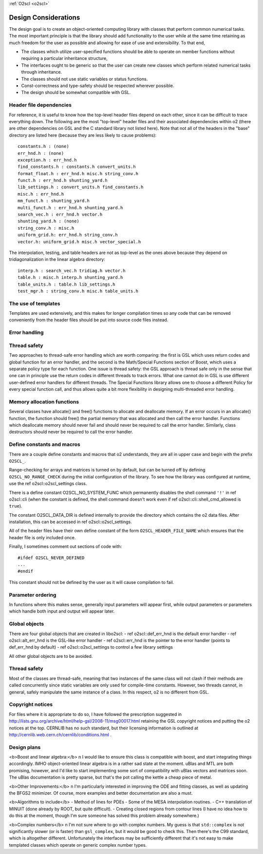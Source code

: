 :ref:`O2scl <o2scl>`

Design Considerations
=====================

The design goal is to create an object-oriented computing library
with classes that perform common numerical tasks. The most
important principle is that the library should add functionality
to the user while at the same time retaining as much freedom for
the user as possible and allowing for ease of use and extensibility. 
To that end,

- The classes which utilize user-specified functions
  should be able to operate on member functions without requiring
  a particular inheritance structure,
- The interfaces ought to be generic so that the user can create new
  classes which perform related numerical tasks through inheritance.
- The classes should not use static variables or status functions.
- Const-correctness and type-safety should be respected wherever possible.
- The design should be somewhat compatible with GSL.

Header file dependencies
------------------------
    
For reference, it is useful to know how the top-level header files
depend on each other, since it can be difficult to trace
everything down. The following are the most "top-level" header
files and their associated dependencies within \o2 (there are
other dependencies on GSL and the C standard library not listed
here). Note that not all of the headers in the "base" directory
are listed here (because they are less likely to cause problems)::

  constants.h : (none)
  err_hnd.h : (none)
  exception.h : err_hnd.h
  find_constants.h : constants.h convert_units.h
  format_float.h : err_hnd.h misc.h string_conv.h
  funct.h : err_hnd.h shunting_yard.h
  lib_settings.h : convert_units.h find_constants.h
  misc.h : err_hnd.h
  mm_funct.h : shunting_yard.h
  multi_funct.h : err_hnd.h shunting_yard.h
  search_vec.h : err_hnd.h vector.h
  shunting_yard.h : (none)
  string_conv.h : misc.h
  uniform_grid.h: err_hnd.h string_conv.h
  vector.h: uniform_grid.h misc.h vector_special.h

The interpolation, testing, and table headers are not
as top-level as the ones above because they depend on 
tridiagonalization in the linear algebra directory::

  interp.h : search_vec.h tridiag.h vector.h
  table.h : misc.h interp.h shunting_yard.h
  table_units.h : table.h lib_settings.h
  test_mgr.h : string_conv.h misc.h table_units.h

The use of templates
--------------------
    
Templates are used extensively, and this makes for longer
compilation times so any code that can be removed conveniently
from the header files should be put into source code files
instead. 

Error handling
--------------

Thread safety
-------------

Two approaches to thread-safe error handling which are worth
comparing: the first is GSL which uses return codes and global
function for an error handler, and the second is the Math/Special
Functions section of Boost, which uses a separate policy type for
each function. One issue is thread safety: the GSL approach is
thread safe only in the sense that one can in principle use the
return codes in different threads to track errors. What one cannot
do in GSL is use different user-defined error handlers for
different threads. The Special Functions library allows one to
choose a different Policy for every special function call, and
thus allows quite a bit more flexibility in designing
multi-threaded error handling.

Memory allocation functions
---------------------------

Several classes have allocate() and free() functions to allocate
and deallocate memory. If an error occurs in an allocate()
function, the function should free() the partial memory that was
allocated and then call the error handler. Functions which
deallocate memory should never fail and should never be required
to call the error handler. Similarly, class destructors should
never be required to call the error handler.

Define constants and macros
---------------------------

There are a couple define constants and macros that \o2
understands, they are all in upper case and begin with the prefix
``O2SCL_``. 

Range-checking for arrays and matrices is turned on by default,
but can be turned off by defining ``O2SCL_NO_RANGE_CHECK``
during the initial configuration of the library. To see how the
library was configured at runtime, use the \ref o2scl::o2scl_settings
class.

There is a define constant O2SCL_NO_SYSTEM_FUNC which permanently
disables the shell command ``'!'`` in \ref o2scl::cli (when the 
constant is defined, the shell command doesn't work even if 
\ref o2scl::cli::shell_cmd_allowed is ``true``). 

The constant O2SCL_DATA_DIR is defined internally to provide
the directory which contains the \o2 data files. After installation,
this can be accessed in \ref o2scl::o2scl_settings. 

All of the header files have their own define constant of
the form ``O2SCL_HEADER_FILE_NAME`` which ensures that
the header file is only included once.

Finally, I sometimes comment out sections of code with::

  #ifdef O2SCL_NEVER_DEFINED
  ...
  #endif

This constant should not be defined by the user as it will cause
compilation to fail.

..
  These are makefile constants not source code define constants

  The two define constants O2SCL_PARTLIB and O2SCL_EOSLIB are used
  internally to control which sublibraries are compiled together
  with the main library (see \ref install_section ). The end-user
  shouldn't have to worry about these.

Parameter ordering
------------------

In functions where this makes sense, generally input parameters
will appear first, while output parameters or parameters which
handle both input and output will appear later.
    
Global objects
--------------

There are four global objects that are created in
libo2scl:
- \ref o2scl::def_err_hnd is the default error handler
- \ref o2scl::alt_err_hnd is the GSL-like error handler 
- \ref o2scl::err_hnd is the pointer to the error handler (points to
def_err_hnd by default)
- \ref o2scl::o2scl_settings to control a few library settings

All other global objects are to be avoided.

Thread safety
-------------

Most of the classes are thread-safe, meaning that two instances of
the same class will not clash if their methods are called
concurrently since static variables are only used for compile-time
constants. However, two threads cannot, in general, safely
manipulate the same instance of a class. In this respect, \o2 is
no different from GSL.
    
.. Documentation design
   --------------------
    
   The commands \\comment and \\endcomment delineate comments about
   the documentation that are present in the header files but don't
   ever show up in the HTML or LaTeX documentation. 

Copyright notices
-----------------

For files where it is appropriate to do so, I have followed the
prescription suggested in
http://lists.gnu.org/archive/html/help-gsl/2008-11/msg00017.html
retaining the GSL copyright notices and putting the \o2 notices at
the top. CERNLIB has no such standard, but their licensing information
is outlined at
http://cernlib.web.cern.ch/cernlib/conditions.html .

Design plans
------------

<b>Boost and linear algebra:</b> \n I would like to ensure this
class is compatible with boost, and start integrating things
accordingly. IMHO object-oriented linear algebra is in a rather
sad state at the moment. uBlas and MTL are both promising,
however, and I'd like to start implementing some sort of
compatibility with uBlas vectors and matrices soon. The uBlas
documentation is pretty sparse, but that's the pot calling the
kettle a cheap piece of metal.

<b>Other Improvements:</b> \n I'm particularly interested in
improving the ODE and fitting classes, as well as updating the
BFGS2 minimizer. Of course, more examples and better documentation
are also a must.

<b>Algorithms to include</b>
- Method of lines for PDEs
- Some of the MESA interpolation routines.
- C++ translation of MINUIT (done already by ROOT, but quite difficult). 
- Creating closed regions from contour lines (I have no idea how to
do this at the moment, though I'm sure someone has solved this 
problem already somewhere.)

<b>Complex numbers</b> \n I'm not sure where to go with complex
numbers. My guess is that ``std::complex`` is not
significantly slower (or is faster) than ``gsl_complex``, but
it would be good to check this. Then there's the C99 standard,
which is altogether different. Unfortunately the interfaces may be
sufficiently different that it's not easy to make templated
classes which operate on generic complex number types.
